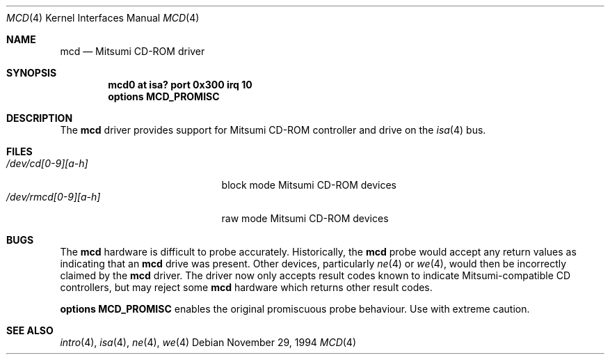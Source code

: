 .\"	$NetBSD: mcd.4,v 1.8 2001/09/11 22:52:53 wiz Exp $
.\"
.\" Copyright (c) 1994 James A. Jegers
.\" All rights reserved.
.\"
.\" Redistribution and use in source and binary forms, with or without
.\" modification, are permitted provided that the following conditions
.\" are met:
.\" 1. Redistributions of source code must retain the above copyright
.\"    notice, this list of conditions and the following disclaimer.
.\" 2. The name of the author may not be used to endorse or promote products
.\"    derived from this software without specific prior written permission
.\"
.\" THIS SOFTWARE IS PROVIDED BY THE AUTHOR ``AS IS'' AND ANY EXPRESS OR
.\" IMPLIED WARRANTIES, INCLUDING, BUT NOT LIMITED TO, THE IMPLIED WARRANTIES
.\" OF MERCHANTABILITY AND FITNESS FOR A PARTICULAR PURPOSE ARE DISCLAIMED.
.\" IN NO EVENT SHALL THE AUTHOR BE LIABLE FOR ANY DIRECT, INDIRECT,
.\" INCIDENTAL, SPECIAL, EXEMPLARY, OR CONSEQUENTIAL DAMAGES (INCLUDING, BUT
.\" NOT LIMITED TO, PROCUREMENT OF SUBSTITUTE GOODS OR SERVICES; LOSS OF USE,
.\" DATA, OR PROFITS; OR BUSINESS INTERRUPTION) HOWEVER CAUSED AND ON ANY
.\" THEORY OF LIABILITY, WHETHER IN CONTRACT, STRICT LIABILITY, OR TORT
.\" (INCLUDING NEGLIGENCE OR OTHERWISE) ARISING IN ANY WAY OUT OF THE USE OF
.\" THIS SOFTWARE, EVEN IF ADVISED OF THE POSSIBILITY OF SUCH DAMAGE.
.\"
.\"
.Dd November 29, 1994
.Dt MCD 4
.Os
.Sh NAME
.Nm mcd
.Nd Mitsumi CD-ROM driver
.Sh SYNOPSIS
.Cd "mcd0 at isa? port 0x300 irq 10"
.Cd "options MCD_PROMISC"
.Sh DESCRIPTION
The
.Nm
driver provides support for
.Tn Mitsumi
.Tn CD-ROM
controller and drive on the
.Xr isa 4
bus.
.Pp
.Sh FILES
.Bl -tag -width /dev/rmcd[0-9][a-h] -compact
.It Pa /dev/cd[0-9][a-h]
block mode Mitsumi
.Tn CD-ROM
devices
.It Pa /dev/rmcd[0-9][a-h]
raw mode Mitsumi
.Tn CD-ROM
devices
.El
.Sh BUGS
The
.Nm
hardware is  difficult to probe accurately.
Historically, the
.Nm
probe would accept any return values as indicating that an
.Nm
drive was present.  Other devices, particularly
.Xr ne 4
or
.Xr we 4 ,
would then be incorrectly claimed by the
.Nm
driver.  The driver now only accepts result codes known to indicate
Mitsumi-compatible CD controllers, but may reject some
.Nm
hardware which  returns other result codes.
.Pp
.Cd "options MCD_PROMISC"
enables the  original promiscuous probe behaviour. Use with extreme caution.
.Sh SEE ALSO
.Xr intro 4 ,
.Xr isa 4 ,
.Xr ne 4 ,
.Xr we 4
